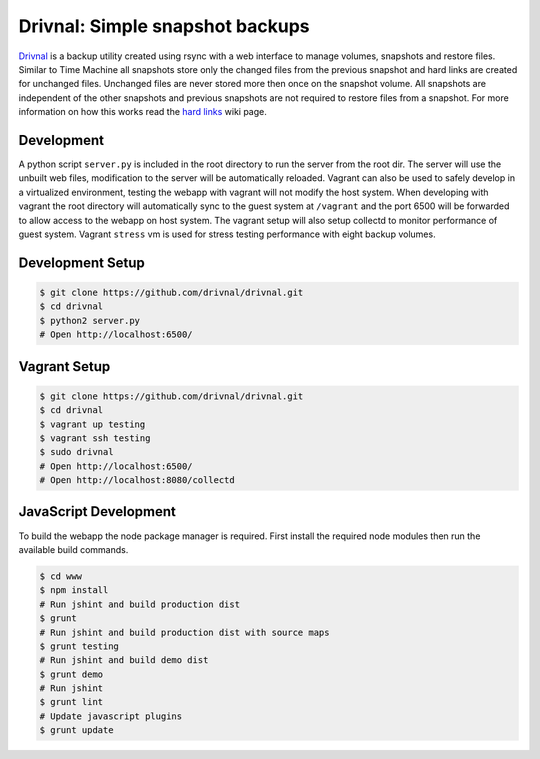 Drivnal: Simple snapshot backups
================================

.. image:: https://pypip.in/v/drivnal/badge.png
    :target: https://crate.io/packages/drivnal

.. image:: https://pypip.in/d/drivnal/badge.png
    :target: https://crate.io/packages/drivnal

`Drivnal <https://github.com/drivnal/drivnal>`_ is a backup utility created
using rsync with a web interface to manage volumes, snapshots and restore
files. Similar to Time Machine all snapshots store only the changed files from
the previous snapshot and hard links are created for unchanged files. Unchanged
files are never stored more then once on the snapshot volume. All snapshots
are independent of the other snapshots and previous snapshots are not required
to restore files from a snapshot. For more information on how this works read
the `hard links <https://github.com/drivnal/drivnal/wiki/Hard-Links>`_ wiki
page.

Development
-----------

A python script ``server.py`` is included in the root directory to run the
server from the root dir. The server will use the unbuilt web files,
modification to the server will be automatically reloaded. Vagrant can also be
used to safely develop in a virtualized environment, testing the webapp with
vagrant will not modify the host system. When developing with vagrant the root
directory will automatically sync to the guest system at ``/vagrant`` and the
port 6500 will be forwarded to allow access to the webapp on host system. The
vagrant setup will also setup collectd to monitor performance of guest system.
Vagrant ``stress`` vm is used for stress testing performance with eight backup
volumes.

Development Setup
-----------------

.. code-block:: bash

    $ git clone https://github.com/drivnal/drivnal.git
    $ cd drivnal
    $ python2 server.py
    # Open http://localhost:6500/

Vagrant Setup
-------------

.. code-block:: bash

    $ git clone https://github.com/drivnal/drivnal.git
    $ cd drivnal
    $ vagrant up testing
    $ vagrant ssh testing
    $ sudo drivnal
    # Open http://localhost:6500/
    # Open http://localhost:8080/collectd

JavaScript Development
----------------------

To build the webapp the node package manager is required. First install the
required node modules then run the available build commands.

.. code-block:: bash

    $ cd www
    $ npm install
    # Run jshint and build production dist
    $ grunt
    # Run jshint and build production dist with source maps
    $ grunt testing
    # Run jshint and build demo dist
    $ grunt demo
    # Run jshint
    $ grunt lint
    # Update javascript plugins
    $ grunt update
